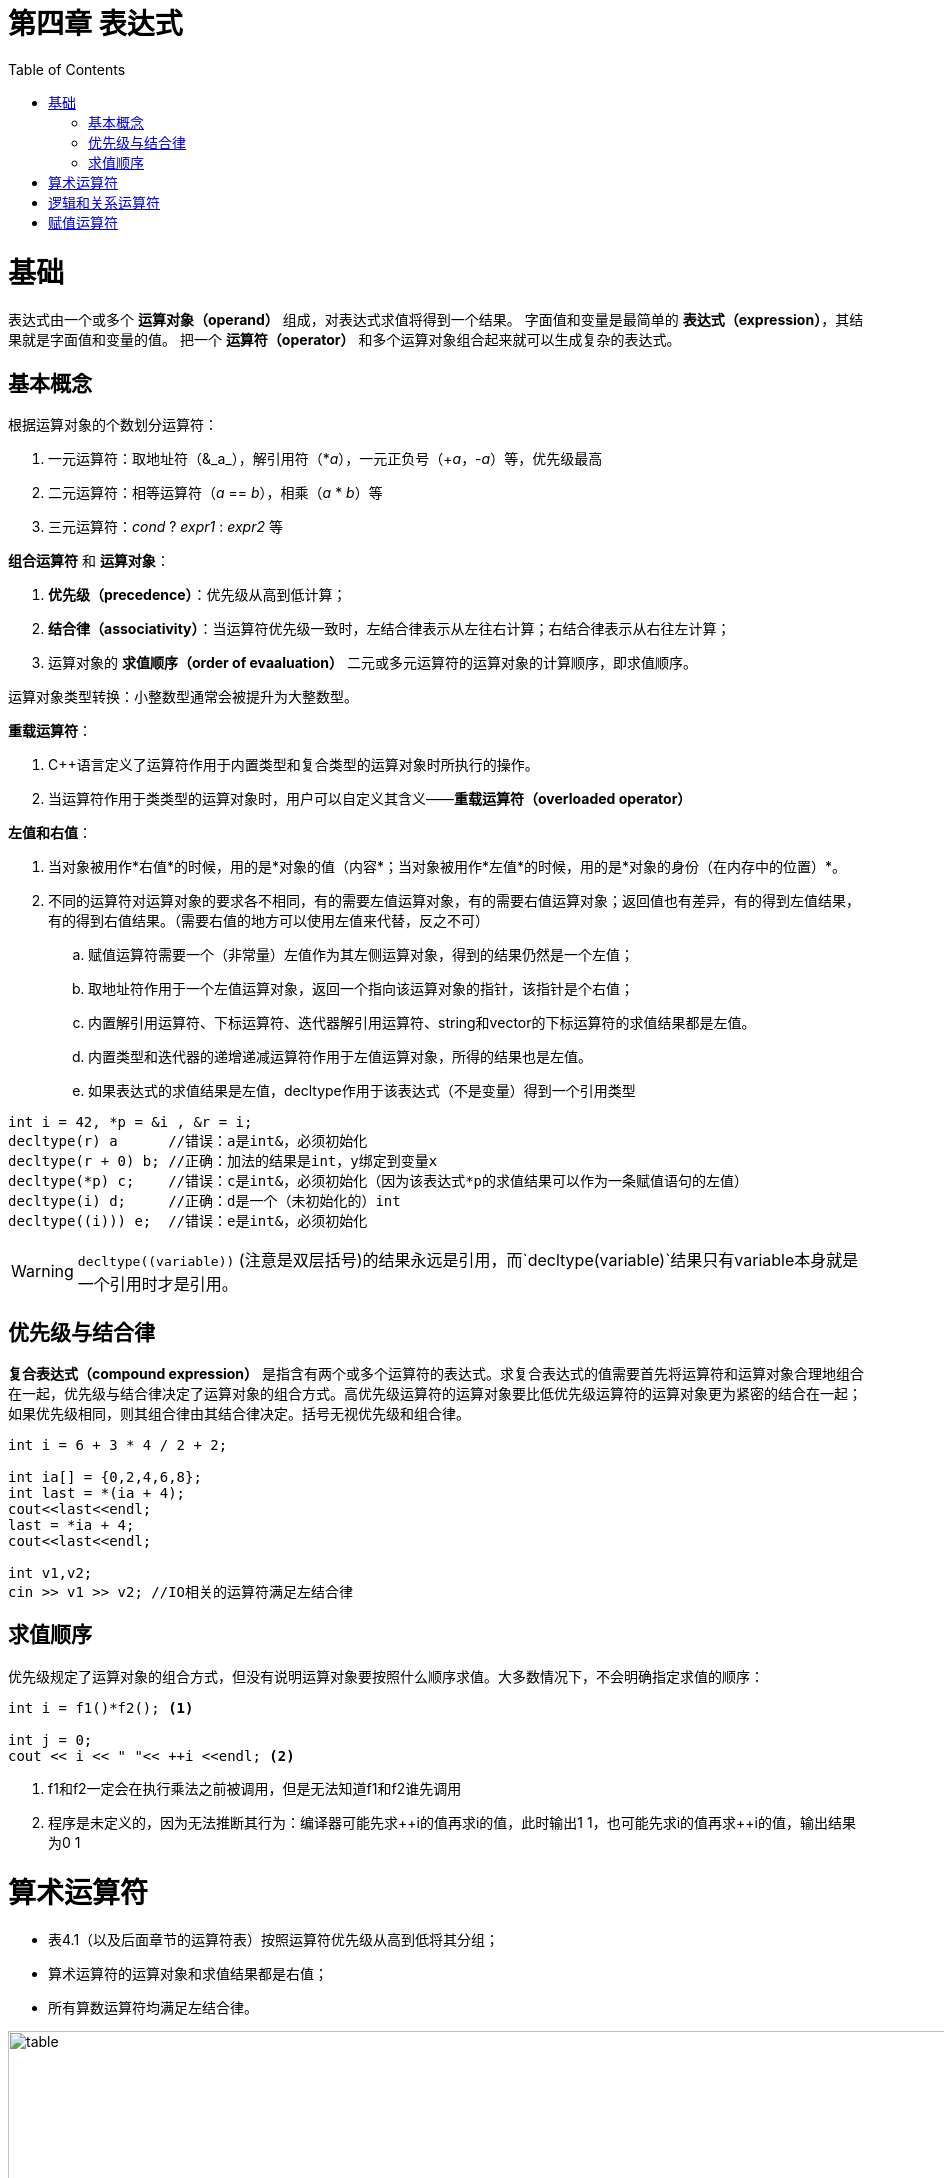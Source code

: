 = 第四章  表达式
ifdef::env-github[]
:imagesdir:
 https://gist.githubusercontent.com/path/to/gist/revision/dir/with/all/images
:tip-caption: :bulb:
:note-caption: :information_source:
:important-caption: :heavy_exclamation_mark:
:caution-caption: :fire:
:warning-caption: :warning:
endif::[]
ifndef::env-github[]
:imagesdir: ./
endif::[]
:toc:
:toc-placement!:

toc::[]

# 基础
表达式由一个或多个 *运算对象（operand）* 组成，对表达式求值将得到一个结果。
字面值和变量是最简单的 *表达式（expression）*，其结果就是字面值和变量的值。
把一个 *运算符（operator）* 和多个运算对象组合起来就可以生成复杂的表达式。

## 基本概念
根据运算对象的个数划分运算符：

    . 一元运算符：取地址符（&_a_），解引用符（*_a_），一元正负号（+_a_，-_a_）等，优先级最高
    . 二元运算符：相等运算符（_a_ == _b_），相乘（_a_ * _b_）等
    . 三元运算符：_cond_ ? _expr1_ : _expr2_ 等

*组合运算符* 和 *运算对象*：

    . *优先级（precedence）*：优先级从高到低计算；
    . *结合律（associativity）*：当运算符优先级一致时，左结合律表示从左往右计算；右结合律表示从右往左计算；
    . 运算对象的 *求值顺序（order of evaaluation）* 二元或多元运算符的运算对象的计算顺序，即求值顺序。

运算对象类型转换：小整数型通常会被提升为大整数型。

*重载运算符*：

. C++语言定义了运算符作用于内置类型和复合类型的运算对象时所执行的操作。
. 当运算符作用于类类型的运算对象时，用户可以自定义其含义——*重载运算符（overloaded operator）*

*左值和右值*：

    . 当对象被用作*右值*的时候，用的是*对象的值（内容*；当对象被用作*左值*的时候，用的是*对象的身份（在内存中的位置）*。
    . 不同的运算符对运算对象的要求各不相同，有的需要左值运算对象，有的需要右值运算对象；返回值也有差异，有的得到左值结果，有的得到右值结果。（需要右值的地方可以使用左值来代替，反之不可）
        .. 赋值运算符需要一个（非常量）左值作为其左侧运算对象，得到的结果仍然是一个左值；
        .. 取地址符作用于一个左值运算对象，返回一个指向该运算对象的指针，该指针是个右值；
        .. 内置解引用运算符、下标运算符、迭代器解引用运算符、string和vector的下标运算符的求值结果都是左值。
        .. 内置类型和迭代器的递增递减运算符作用于左值运算对象，所得的结果也是左值。
        .. 如果表达式的求值结果是左值，decltype作用于该表达式（不是变量）得到一个引用类型

[source,c++]
----
int i = 42, *p = &i , &r = i;
decltype(r) a      //错误：a是int&，必须初始化
decltype(r + 0) b; //正确：加法的结果是int，y绑定到变量x
decltype(*p) c;    //错误：c是int&，必须初始化（因为该表达式*p的求值结果可以作为一条赋值语句的左值）
decltype(i) d;     //正确：d是一个（未初始化的）int
decltype((i))) e;  //错误：e是int&，必须初始化
----

WARNING: `decltype\((variable))` (注意是双层括号)的结果永远是引用，而`decltype(variable)`结果只有variable本身就是一个引用时才是引用。

## 优先级与结合律
*复合表达式（compound expression）* 是指含有两个或多个运算符的表达式。求复合表达式的值需要首先将运算符和运算对象合理地组合在一起，优先级与结合律决定了运算对象的组合方式。高优先级运算符的运算对象要比低优先级运算符的运算对象更为紧密的结合在一起；如果优先级相同，则其组合律由其结合律决定。括号无视优先级和组合律。
[source,c++]
----
int i = 6 + 3 * 4 / 2 + 2;

int ia[] = {0,2,4,6,8};
int last = *(ia + 4);
cout<<last<<endl;
last = *ia + 4;
cout<<last<<endl;

int v1,v2;
cin >> v1 >> v2; //IO相关的运算符满足左结合律
----

## 求值顺序
优先级规定了运算对象的组合方式，但没有说明运算对象要按照什么顺序求值。大多数情况下，不会明确指定求值的顺序：
[source,c++]
----
int i = f1()*f2(); <1>

int j = 0;
cout << i << " "<< ++i <<endl; <2>
----
<1> f1和f2一定会在执行乘法之前被调用，但是无法知道f1和f2谁先调用
<2> 程序是未定义的，因为无法推断其行为：编译器可能先求+\+i的值再求i的值，此时输出1 1，也可能先求i的值再求++i的值，输出结果为0 1

# 算术运算符

* 表4.1（以及后面章节的运算符表）按照运算符优先级从高到低将其分组；
* 算术运算符的运算对象和求值结果都是右值；
* 所有算数运算符均满足左结合律。

image::img/table4-1.png[alt=table, width=1189,align=center]

[source,c++]
----
int i = 1024;
int k = -i;
bool b = true;
bool b2 = -b; //b2是true,非零为真，零为假——布尔值不应该参加运算

21 / 6；    /*result = 3 */
21 / 7;     /*result = 3 */
-21 / -8;   /*result = 2 */
21 / -5;    /*result = -4 */    <1>

21 % 6；    /*result = 3 */
21 % 7;     /*result = 0 */
-21 % -8;   /*result = -5 */
21 % -5;    /*result = 1 */    <2>
----

<1> 在整数除法运算中，商一律向0取整（即直接切除整数部分）;
<2> 运算符%俗称“取余”或“取模”，其运算对象必须为整数。如果m和n是整数且n非0，则m = (m/n)*n + m%n，说明如果m%n != 0时，m%n的符号和m相同。

# 逻辑和关系运算符

* 关系运算符作用于算术类型或指针类型，逻辑运算符能作用域任意能转换为布尔值的类型；
* 逻辑和关系运算符的返回值都是布尔类型，值为0的运算对象（算术类型或指针类型）表示假，否则为真；
* 运算对象和求值结果都是右值。

image::img/table4-2.png[alt=table, width=1183,align=center]

* 短路求值（short-circuit evaluation）：当且仅当左侧运算对象无法确定表达式的结果时，才会计算右侧运算对象的值。
** 对于逻辑与运算符（&&），当且仅当左侧运算对象为真时才对右侧运算对象求值；
** 对于逻辑或运算符（||），当且仅当左侧运算对象为假时才对右侧运算对象求值。

# 赋值运算符
赋值运算符的左侧运算对象必须是一个可修改的左值。

[source,c++]
----
int i = 0, j = 0, k = 0;   //初始化而非赋值
const int ci = i;          //初始化而非赋值

1024 = k;                  //错误：字面值是右值
i + j = k;                 //错误：算术表达式是右值
ci = k;                    //错误：ci是常量（不可修改的）左值

k = 0;
k = 3.14159;           <1> //result: 类型是int，值为3

k = {3.14159}          <2> //错误：窄化转换

int ival, jval;
ival = jval = 0;       <3> //正确：均赋值为0   

int ival, *pval;
ival = pval = 0;           //错误：指针类型不能转化为int类型，所以不能把指针的值赋给string对象
string s1, s2;
s1 = s2 = "OK";            //正确：字符串字面值"OK"转换成string对象
----

<1> 赋值运算的结果是其左侧运算对象，并且是一个左值，相应的，结果的类型也是左侧运算对象的类型。如果赋值运算符左右运算对象类型不一致，则将右侧运算对象类型转化为左侧运算对象的类型；
<2> 如果左侧运算对象是内置类型，则初始值列表最多只能包含一个值，且该值即使转化的话其所占空间也不应该大于目标类型的空间；
<3> 赋值运算满足右结合律

*赋值运算优先级低*
将赋值语句放在条件语句中，简化逻辑；但要注意使用括号提高赋值运算的优先级。
[source,c++]
----
//形式琐碎，易出错
int i = get_value();    //得到第一个值
while(i != 42){
    //其他处理...
    i = get_value();    //得到剩下的值
}

//更好的写法：条件部分表达更清晰
int i;
while((i = get_value()) != 42){
    //其他处理...
}
----

切勿混淆相等运算符（==）和赋值运算符（=）：

* C++允许赋值运算作为条件，`if(i = j)` 表示将j赋值给i，然后判断i是否为0，是则false，否则true；
* `if(i == j)` 判断i与j是否相等，是则true，否则false。

*复合赋值运算符*

* 算数运算符: +=    -=    *=    /=    %=  
* 位运算符:   <\<=   >>=   &=    ^=    |= 

任意一种复合运算符完全等价于： `a = a _op_ b`
唯一的区别是左侧运算对象的求值次数：（这些区别除了对程序有些许影响之外几乎可以忽略不计）

* 使用复合运算符只求求值一次
* 使用普通的运算符求值两次
** 第一次是作为右边子表达式的一部分求值
** 第二次是作为赋值运算的左侧运算对象求值


